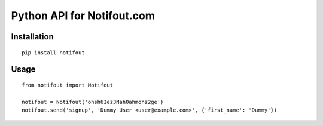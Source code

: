 Python API for Notifout.com
===========================

Installation
------------

::

    pip install notifout
    

Usage
-----


::

    from notifout import Notifout

    notifout = Notifout('ohsh6Iez3Nah0ahmohz2ge')
    notifout.send('signup', 'Dummy User <user@example.com>', {'first_name': 'Dummy'})